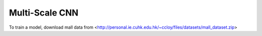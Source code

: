 Multi-Scale CNN
------------------

To train a model, download mall data from <http://personal.ie.cuhk.edu.hk/~ccloy/files/datasets/mall_dataset.zip>

